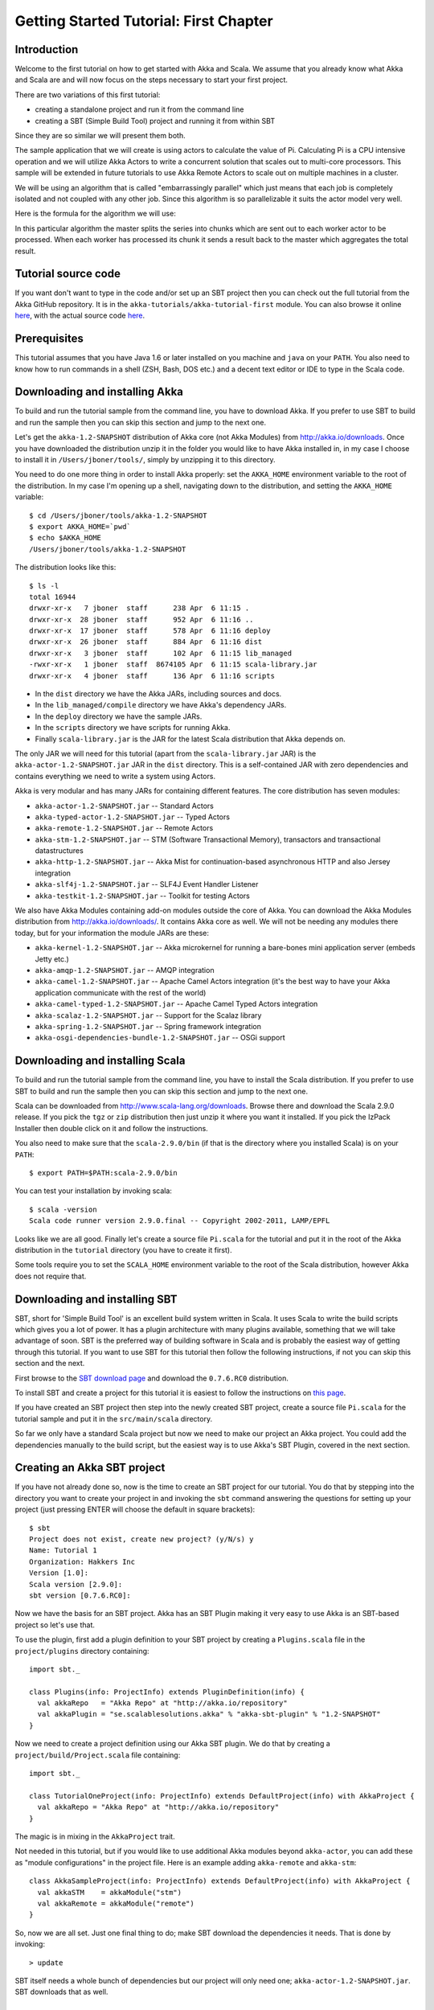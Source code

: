 Getting Started Tutorial: First Chapter
=======================================

Introduction
------------

Welcome to the first tutorial on how to get started with Akka and Scala. We assume that you already know what Akka and Scala are and will now focus on the steps necessary to start your first project.

There are two variations of this first tutorial:

- creating a standalone project and run it from the command line
- creating a SBT (Simple Build Tool) project and running it from within SBT

Since they are so similar we will present them both.

The sample application that we will create is using actors to calculate the value of Pi. Calculating Pi is a CPU intensive operation and we will utilize Akka Actors to write a concurrent solution that scales out to multi-core processors. This sample will be extended in future tutorials to use Akka Remote Actors to scale out on multiple machines in a cluster.

We will be using an algorithm that is called "embarrassingly parallel" which just means that each job is completely isolated and not coupled with any other job. Since this algorithm is so parallelizable it suits the actor model very well.

Here is the formula for the algorithm we will use:

.. image:: ../images/pi-formula.png

In this particular algorithm the master splits the series into chunks which are sent out to each worker actor to be processed. When each worker has processed its chunk it sends a result back to the master which aggregates the total result.

Tutorial source code
--------------------

If you want don't want to type in the code and/or set up an SBT project then you can check out the full tutorial from the Akka GitHub repository. It is in the ``akka-tutorials/akka-tutorial-first`` module. You can also browse it online `here`__, with the actual source code `here`__.

__ https://github.com/jboner/akka/tree/master/akka-tutorials/akka-tutorial-first
__ https://github.com/jboner/akka/blob/master/akka-tutorials/akka-tutorial-first/src/main/scala/Pi.scala

Prerequisites
-------------

This tutorial assumes that you have Java 1.6 or later installed on you machine and ``java`` on your ``PATH``. You also need to know how to run commands in a shell (ZSH, Bash, DOS etc.) and a decent text editor or IDE to type in the Scala code.

Downloading and installing Akka
-------------------------------

To build and run the tutorial sample from the command line, you have to download Akka. If you prefer to use SBT to build and run the sample then you can skip this section and jump to the next one.

Let's get the ``akka-1.2-SNAPSHOT`` distribution of Akka core (not Akka Modules) from `http://akka.io/downloads <http://akka.io/downloads/>`_. Once you have downloaded the distribution unzip it in the folder you would like to have Akka installed in, in my case I choose to install it in ``/Users/jboner/tools/``, simply by unzipping it to this directory.

You need to do one more thing in order to install Akka properly: set the ``AKKA_HOME`` environment variable to the root of the distribution. In my case I'm opening up a shell, navigating down to the distribution, and setting the ``AKKA_HOME`` variable::

    $ cd /Users/jboner/tools/akka-1.2-SNAPSHOT
    $ export AKKA_HOME=`pwd`
    $ echo $AKKA_HOME
    /Users/jboner/tools/akka-1.2-SNAPSHOT

The distribution looks like this::

    $ ls -l
    total 16944
    drwxr-xr-x   7 jboner  staff      238 Apr  6 11:15 .
    drwxr-xr-x  28 jboner  staff      952 Apr  6 11:16 ..
    drwxr-xr-x  17 jboner  staff      578 Apr  6 11:16 deploy
    drwxr-xr-x  26 jboner  staff      884 Apr  6 11:16 dist
    drwxr-xr-x   3 jboner  staff      102 Apr  6 11:15 lib_managed
    -rwxr-xr-x   1 jboner  staff  8674105 Apr  6 11:15 scala-library.jar
    drwxr-xr-x   4 jboner  staff      136 Apr  6 11:16 scripts

- In the ``dist`` directory we have the Akka JARs, including sources and docs.
- In the ``lib_managed/compile`` directory we have Akka's dependency JARs.
- In the ``deploy`` directory we have the sample JARs.
- In the ``scripts`` directory we have scripts for running Akka.
- Finally ``scala-library.jar`` is the JAR for the latest Scala distribution that Akka depends on.

The only JAR we will need for this tutorial (apart from the ``scala-library.jar`` JAR) is the ``akka-actor-1.2-SNAPSHOT.jar`` JAR in the ``dist`` directory. This is a self-contained JAR with zero dependencies and contains everything we need to write a system using Actors.

Akka is very modular and has many JARs for containing different features. The core distribution has seven modules:

- ``akka-actor-1.2-SNAPSHOT.jar`` -- Standard Actors
- ``akka-typed-actor-1.2-SNAPSHOT.jar`` -- Typed Actors
- ``akka-remote-1.2-SNAPSHOT.jar`` -- Remote Actors
- ``akka-stm-1.2-SNAPSHOT.jar`` -- STM (Software Transactional Memory), transactors and transactional datastructures
- ``akka-http-1.2-SNAPSHOT.jar`` -- Akka Mist for continuation-based asynchronous HTTP and also Jersey integration
- ``akka-slf4j-1.2-SNAPSHOT.jar`` -- SLF4J Event Handler Listener
- ``akka-testkit-1.2-SNAPSHOT.jar`` -- Toolkit for testing Actors

We also have Akka Modules containing add-on modules outside the core of Akka. You can download the Akka Modules distribution from `<http://akka.io/downloads/>`_. It contains Akka core as well. We will not be needing any modules there today, but for your information the module JARs are these:

- ``akka-kernel-1.2-SNAPSHOT.jar`` -- Akka microkernel for running a bare-bones mini application server (embeds Jetty etc.)
- ``akka-amqp-1.2-SNAPSHOT.jar`` -- AMQP integration
- ``akka-camel-1.2-SNAPSHOT.jar`` -- Apache Camel Actors integration (it's the best way to have your Akka application communicate with the rest of the world)
- ``akka-camel-typed-1.2-SNAPSHOT.jar`` -- Apache Camel Typed Actors integration
- ``akka-scalaz-1.2-SNAPSHOT.jar`` -- Support for the Scalaz library
- ``akka-spring-1.2-SNAPSHOT.jar`` -- Spring framework integration
- ``akka-osgi-dependencies-bundle-1.2-SNAPSHOT.jar`` -- OSGi support

Downloading and installing Scala
--------------------------------

To build and run the tutorial sample from the command line, you have to install the Scala distribution. If you prefer to use SBT to build and run the sample then you can skip this section and jump to the next one.

Scala can be downloaded from `http://www.scala-lang.org/downloads <http://www.scala-lang.org/downloads>`_. Browse there and download the Scala 2.9.0 release. If you pick the ``tgz`` or ``zip`` distribution then just unzip it where you want it installed. If you pick the IzPack Installer then double click on it and follow the instructions.

You also need to make sure that the ``scala-2.9.0/bin`` (if that is the directory where you installed Scala) is on your ``PATH``::

    $ export PATH=$PATH:scala-2.9.0/bin

You can test your installation by invoking scala::

    $ scala -version
    Scala code runner version 2.9.0.final -- Copyright 2002-2011, LAMP/EPFL

Looks like we are all good. Finally let's create a source file ``Pi.scala`` for the tutorial and put it in the root of the Akka distribution in the ``tutorial`` directory (you have to create it first).

Some tools require you to set the ``SCALA_HOME`` environment variable to the root of the Scala distribution, however Akka does not require that.

Downloading and installing SBT
------------------------------

SBT, short for 'Simple Build Tool' is an excellent build system written in Scala. It uses Scala to write the build scripts which gives you a lot of power. It has a plugin architecture with many plugins available, something that we will take advantage of soon. SBT is the preferred way of building software in Scala and is probably the easiest way of getting through this tutorial. If you want to use SBT for this tutorial then follow the following instructions, if not you can skip this section and the next.

First browse to the `SBT download page <http://code.google.com/p/simple-build-tool/downloads/list>`_ and download the ``0.7.6.RC0`` distribution.

To install SBT and create a project for this tutorial it is easiest to follow the instructions on `this page <http://code.google.com/p/simple-build-tool/wiki/Setup>`_.

If you have created an SBT project then step into the newly created SBT project, create a source file ``Pi.scala`` for the tutorial sample and put it in the ``src/main/scala`` directory.

So far we only have a standard Scala project but now we need to make our project an Akka project. You could add the dependencies manually to the build script, but the easiest way is to use Akka's SBT Plugin, covered in the next section.

Creating an Akka SBT project
----------------------------

If you have not already done so, now is the time to create an SBT project for our tutorial. You do that by stepping into the directory you want to create your project in and invoking the ``sbt`` command answering the questions for setting up your project (just pressing ENTER will choose the default in square brackets)::

    $ sbt
    Project does not exist, create new project? (y/N/s) y
    Name: Tutorial 1
    Organization: Hakkers Inc
    Version [1.0]:
    Scala version [2.9.0]:
    sbt version [0.7.6.RC0]:

Now we have the basis for an SBT project. Akka has an SBT Plugin making it very easy to use Akka is an SBT-based project so let's use that.

To use the plugin, first add a plugin definition to your SBT project by creating a ``Plugins.scala`` file in the ``project/plugins`` directory containing::

    import sbt._

    class Plugins(info: ProjectInfo) extends PluginDefinition(info) {
      val akkaRepo   = "Akka Repo" at "http://akka.io/repository"
      val akkaPlugin = "se.scalablesolutions.akka" % "akka-sbt-plugin" % "1.2-SNAPSHOT"
    }

Now we need to create a project definition using our Akka SBT plugin. We do that by creating a ``project/build/Project.scala`` file containing::

    import sbt._

    class TutorialOneProject(info: ProjectInfo) extends DefaultProject(info) with AkkaProject {
      val akkaRepo = "Akka Repo" at "http://akka.io/repository"
    }

The magic is in mixing in the ``AkkaProject`` trait.

Not needed in this tutorial, but if you would like to use additional Akka modules beyond ``akka-actor``, you can add these as "module configurations" in the project file. Here is an example adding ``akka-remote`` and ``akka-stm``::

    class AkkaSampleProject(info: ProjectInfo) extends DefaultProject(info) with AkkaProject {
      val akkaSTM    = akkaModule("stm")
      val akkaRemote = akkaModule("remote")
    }

So, now we are all set. Just one final thing to do; make SBT download the dependencies it needs. That is done by invoking::

    > update

SBT itself needs a whole bunch of dependencies but our project will only need one; ``akka-actor-1.2-SNAPSHOT.jar``. SBT downloads that as well.

Start writing the code
----------------------

Now it's about time to start hacking.

We start by creating a ``Pi.scala`` file and adding these import statements at the top of the file:

.. includecode:: examples/Pi.scala#imports

If you are using SBT in this tutorial then create the file in the ``src/main/scala`` directory.

If you are using the command line tools then create the file wherever you want. I will create it in a directory called ``tutorial`` at the root of the Akka distribution, e.g. in ``$AKKA_HOME/tutorial/Pi.scala``.

Creating the messages
---------------------

The design we are aiming for is to have one ``Master`` actor initiating the computation, creating a set of ``Worker`` actors. Then it splits up the work into discrete chunks, and sends these chunks to the different workers in a round-robin fashion. The master waits until all the workers have completed their work and sent back results for aggregation. When computation is completed the master prints out the result, shuts down all workers and then itself.

With this in mind, let's now create the messages that we want to have flowing in the system. We need three different messages:

- ``Calculate`` -- sent to the ``Master`` actor to start the calculation
- ``Work`` -- sent from the ``Master`` actor to the ``Worker`` actors containing the work assignment
- ``Result`` -- sent from the ``Worker`` actors to the ``Master`` actor containing the result from the worker's calculation

Messages sent to actors should always be immutable to avoid sharing mutable state. In scala we have 'case classes' which make excellent messages. So let's start by creating three messages as case classes.  We also create a common base trait for our messages (that we define as being ``sealed`` in order to prevent creating messages outside our control):

.. includecode:: examples/Pi.scala#messages

Creating the worker
-------------------

Now we can create the worker actor.  This is done by mixing in the ``Actor`` trait and defining the ``receive`` method. The ``receive`` method defines our message handler. We expect it to be able to handle the ``Work`` message so we need to add a handler for this message:

.. includecode:: examples/Pi.scala#worker
   :exclude: calculate-pi

As you can see we have now created an ``Actor`` with a ``receive`` method as a handler for the ``Work`` message. In this handler we invoke the ``calculatePiFor(..)`` method, wrap the result in a ``Result`` message and send it back to the original sender using ``self.reply``. In Akka the sender reference is implicitly passed along with the message so that the receiver can always reply or store away the sender reference for future use.

The only thing missing in our ``Worker`` actor is the implementation on the ``calculatePiFor(..)`` method. While there are many ways we can implement this algorithm in Scala, in this introductory tutorial we have chosen an imperative style using a for comprehension and an accumulator:

.. includecode:: examples/Pi.scala#calculate-pi

Creating the master
-------------------

The master actor is a little bit more involved. In its constructor we need to create the workers (the ``Worker`` actors) and start them. We will also wrap them in a load-balancing router to make it easier to spread out the work evenly between the workers. Let's do that first:

.. includecode:: examples/Pi.scala#create-workers

As you can see we are using the ``actorOf`` factory method to create actors, this method returns as an ``ActorRef`` which is a reference to our newly created actor.  This method is available in the ``Actor`` object but is usually imported::

    import akka.actor.Actor._

Now we have a router that is representing all our workers in a single abstraction. If you paid attention to the code above, you saw that we were using the ``nrOfWorkers`` variable. This variable and others we have to pass to the ``Master`` actor in its constructor. So now let's create the master actor. We have to pass in three integer variables:

- ``nrOfWorkers`` -- defining how many workers we should start up
- ``nrOfMessages`` -- defining how many number chunks to send out to the workers
- ``nrOfElements`` -- defining how big the number chunks sent to each worker should be

Here is the master actor:

.. includecode:: examples/Pi.scala#master
   :exclude: message-handling

A couple of things are worth explaining further.

First, we are passing in a ``java.util.concurrent.CountDownLatch`` to the ``Master`` actor. This latch is only used for plumbing (in this specific tutorial), to have a simple way of letting the outside world knowing when the master can deliver the result and shut down. In more idiomatic Akka code, as we will see in part two of this tutorial series, we would not use a latch but other abstractions and functions like ``Channel``, ``Future`` and ``!!!`` to achive the same thing in a non-blocking way. But for simplicity let's stick to a ``CountDownLatch`` for now.

Second, we are adding a couple of life-cycle callback methods; ``preStart`` and ``postStop``. In the ``preStart`` callback we are recording the time when the actor is started and in the ``postStop`` callback we are printing out the result (the approximation of Pi) and the time it took to calculate it. In this call we also invoke ``latch.countDown`` to tell the outside world that we are done.

But we are not done yet. We are missing the message handler for the ``Master`` actor. This message handler needs to be able to react to two different messages:

- ``Calculate`` -- which should start the calculation
- ``Result`` -- which should aggregate the different results

The ``Calculate`` handler is sending out work to all the ``Worker`` actors and after doing that it also sends a ``Broadcast(PoisonPill)`` message to the router, which will send out the ``PoisonPill`` message to all the actors it is representing (in our case all the ``Worker`` actors). ``PoisonPill`` is a special kind of message that tells the receiver to shut itself down using the normal shutdown method; ``self.stop``. We also send a ``PoisonPill`` to the router itself (since it's also an actor that we want to shut down).

The ``Result`` handler is simpler, here we get the value from the ``Result`` message and aggregate it to our ``pi`` member variable. We also keep track of how many results we have received back, and if that matches the number of tasks sent out, the ``Master`` actor considers itself done and shuts down.

Let's capture this in code:

.. includecode:: examples/Pi.scala#master-receive

Bootstrap the calculation
-------------------------

Now the only thing that is left to implement is the runner that should bootstrap and run the calculation for us. We do that by creating an object that we call ``Pi``, here we can extend the ``App`` trait in Scala, which means that we will be able to run this as an application directly from the command line.

The ``Pi`` object is a perfect container module for our actors and messages, so let's put them all there. We also create a method ``calculate`` in which we start up the ``Master`` actor and wait for it to finish:

.. includecode:: examples/Pi.scala#app
   :exclude: actors-and-messages

That's it. Now we are done.

But before we package it up and run it, let's take a look at the full code now, with package declaration, imports and all:

.. includecode:: examples/Pi.scala

Run it as a command line application
------------------------------------

If you have not typed in (or copied) the code for the tutorial as ``$AKKA_HOME/tutorial/Pi.scala`` then now is the time. When that's done open up a shell and step in to the Akka distribution (``cd $AKKA_HOME``).

First we need to compile the source file. That is done with Scala's compiler ``scalac``. Our application depends on the ``akka-actor-1.2-SNAPSHOT.jar`` JAR file, so let's add that to the compiler classpath when we compile the source::

    $ scalac -cp dist/akka-actor-1.2-SNAPSHOT.jar tutorial/Pi.scala

When we have compiled the source file we are ready to run the application. This is done with ``java`` but yet again we need to add the ``akka-actor-1.2-SNAPSHOT.jar`` JAR file to the classpath, and this time we also need to add the Scala runtime library ``scala-library.jar`` and the classes we compiled ourselves::

    $ java -cp dist/akka-actor-1.2-SNAPSHOT.jar:scala-library.jar:tutorial akka.tutorial.scala.first.Pi
    AKKA_HOME is defined as [/Users/jboner/src/akka-stuff/akka-core], loading config from \
      [/Users/jboner/src/akka-stuff/akka-core/config/akka.conf].

    Pi estimate:        3.1435501812459323
    Calculation time:   858 millis

Yippee! It is working.

If you have not defined an the ``AKKA_HOME`` environment variable then Akka can't find the ``akka.conf`` configuration file and will print out a ``Can’t load akka.conf`` warning. This is ok since it will then just use the defaults.

Run it inside SBT
-----------------

If you used SBT, then you can run the application directly inside SBT. First you need to compile the project::

    $ sbt
    > update
    ...
    > compile
    ...

When this in done we can run our application directly inside SBT::

    > run
    ...
    Pi estimate:        3.1435501812459323
    Calculation time:   942 millis

Yippee! It is working.

If you have not defined an the ``AKKA_HOME`` environment variable then Akka can't find the ``akka.conf`` configuration file and will print out a ``Can’t load akka.conf`` warning. This is ok since it will then just use the defaults.

The implementation in more detail
---------------------------------

To create our actors we used a method called ``actorOf`` in the ``Actor`` object. We used it in two different ways,  one of them taking a actor type and the other one an instance of an actor. The former one (``actorOf[Worker]``) is used when the actor class has a no-argument constructor while the second one (``actorOf(new Master(..))``) is used when the actor class has a constructor that takes arguments. This is the only way to create an instance of an Actor and the ``actorOf`` method ensures this. The latter version is using call-by-name and lazily creates the actor within the scope of the ``actorOf`` method. The ``actorOf`` method instantiates the actor and returns, not an instance to the actor, but an instance to an ``ActorRef``. This reference is the handle through which you communicate with the actor. It is immutable, serializable and location-aware meaning that it "remembers" its original actor even if it is sent to other nodes across the network and can be seen as the equivalent to the Erlang actor's PID.

The actor's life-cycle is:

- Created -- ``Actor.actorOf[MyActor]`` -- can **not** receive messages
- Started -- ``actorRef.start()`` -- can receive messages
- Stopped -- ``actorRef.stop()`` -- can **not** receive messages

Once the actor has been stopped it is dead and can not be started again.

Conclusion
----------

We have learned how to create our first Akka project using Akka's actors to speed up a computation-intensive problem by scaling out on multi-core processors (also known as scaling up). We have also learned to compile and run an Akka project using either the tools on the command line or the SBT build system.

Now we are ready to take on more advanced problems. In the next tutorial we will build on this one, refactor it into more idiomatic Akka and Scala code, and introduce a few new concepts and abstractions. Whenever you feel ready, join me in the `Getting Started Tutorial: Second Chapter <TODO>`_.

Happy hakking.
